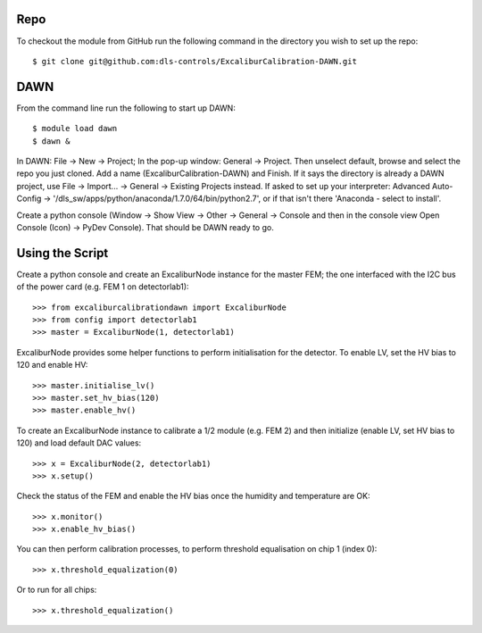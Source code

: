 Repo
~~~~

To checkout the module from GitHub run the following command in the directory you wish to set up the repo::

    $ git clone git@github.com:dls-controls/ExcaliburCalibration-DAWN.git

DAWN
~~~~

From the command line run the following to start up DAWN::

   $ module load dawn
   $ dawn &

In DAWN: File -> New -> Project; In the pop-up window: General -> Project. Then unselect default, browse and select the repo you just cloned. Add a name (ExcaliburCalibration-DAWN) and Finish. If it says the directory is already a DAWN project, use File -> Import... -> General -> Existing Projects instead. If asked to set up your interpreter: Advanced Auto-Config -> '/dls_sw/apps/python/anaconda/1.7.0/64/bin/python2.7', or if that isn't there 'Anaconda - select to install'.

Create a python console (Window -> Show View -> Other -> General -> Console and then in the console view Open Console (Icon) -> PyDev Console). That should be DAWN ready to go.

Using the Script
~~~~~~~~~~~~~~~~

Create a python console and create an ExcaliburNode instance for the master FEM; the one interfaced with the I2C bus of the power card (e.g. FEM 1 on detectorlab1)::

   >>> from excaliburcalibrationdawn import ExcaliburNode
   >>> from config import detectorlab1
   >>> master = ExcaliburNode(1, detectorlab1)

ExcaliburNode provides some helper functions to perform initialisation for the
detector. To enable LV, set the HV bias to 120 and enable HV::

   >>> master.initialise_lv()
   >>> master.set_hv_bias(120)
   >>> master.enable_hv()

To create an ExcaliburNode instance to calibrate a 1/2 module (e.g. FEM 2) and then initialize (enable LV, set HV bias to 120) and load default DAC values::

   >>> x = ExcaliburNode(2, detectorlab1)
   >>> x.setup()

Check the status of the FEM and enable the HV bias once the humidity and temperature are OK::

    >>> x.monitor()
    >>> x.enable_hv_bias()

You can then perform calibration processes, to perform threshold equalisation on chip 1 (index 0)::

   >>> x.threshold_equalization(0)

Or to run for all chips::

   >>> x.threshold_equalization()
